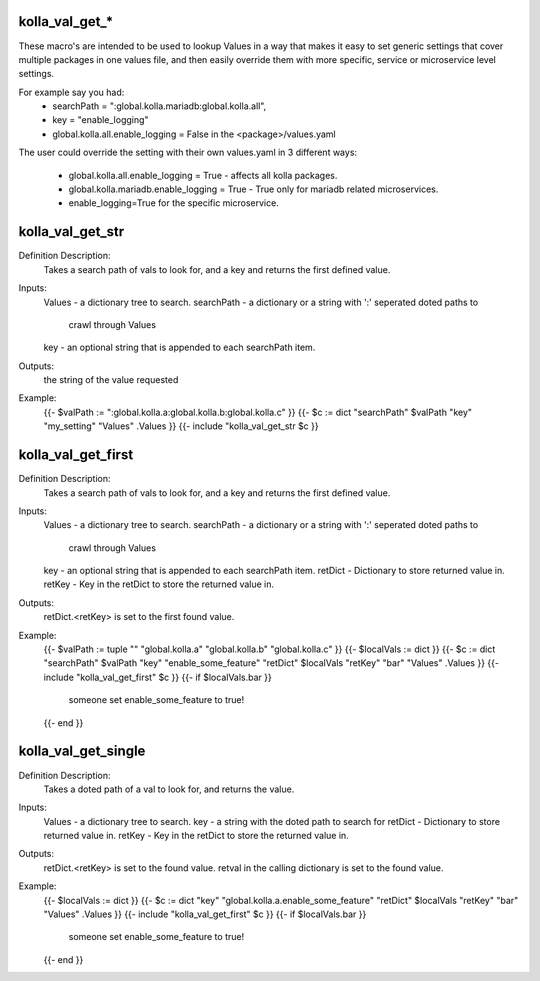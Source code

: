 kolla_val_get_*
===============

These macro's are intended to be used to lookup Values in a way that makes it
easy to set generic settings that cover multiple packages in one values file,
and then easily override them with more specific, service or microservice
level settings.

For example say you had:
  * searchPath = ":global.kolla.mariadb:global.kolla.all",
  * key = "enable_logging"
  * global.kolla.all.enable_logging = False in the <package>/values.yaml

The user could override the setting with their own values.yaml in 3 different
ways:
  * global.kolla.all.enable_logging = True - affects all kolla packages.
  * global.kolla.mariadb.enable_logging = True - True only for mariadb related
    microservices.
  * enable_logging=True for the specific microservice.

kolla_val_get_str
=================

Definition Description:
  Takes a search path of vals to look for, and a key and returns the first
  defined value.
Inputs:
  Values     - a dictionary tree to search.
  searchPath - a dictionary or a string with ':' seperated doted paths to
               crawl through Values
  key        - an optional string that is appended to each searchPath item.
Outputs:
  the string of the value requested
Example:
  {{- $valPath := ":global.kolla.a:global.kolla.b:global.kolla.c" }}
  {{- $c := dict "searchPath" $valPath "key" "my_setting" "Values" .Values }}
  {{- include "kolla_val_get_str $c }}


kolla_val_get_first
===================

Definition Description:
  Takes a search path of vals to look for, and a key and returns the first
  defined value.
Inputs:
  Values     - a dictionary tree to search.
  searchPath - a dictionary or a string with ':' seperated doted paths to
               crawl through Values
  key        - an optional string that is appended to each searchPath item.
  retDict    - Dictionary to store returned value in.
  retKey     - Key in the retDict to store the returned value in.
Outputs:
  retDict.<retKey> is set to the first found value.
Example:
  {{- $valPath := tuple "" "global.kolla.a" "global.kolla.b" "global.kolla.c" }}
  {{- $localVals := dict }}
  {{- $c := dict "searchPath" $valPath "key" "enable_some_feature" "retDict" $localVals "retKey" "bar"  "Values" .Values }}
  {{- include "kolla_val_get_first" $c }}
  {{- if $localVals.bar }}
    someone set enable_some_feature to true!
  {{- end }}


kolla_val_get_single
====================

Definition Description:
  Takes a doted path of a val to look for, and returns the value.
Inputs:
  Values  - a dictionary tree to search.
  key     - a string with the doted path to search for
  retDict - Dictionary to store returned value in.
  retKey  - Key in the retDict to store the returned value in.
Outputs:
  retDict.<retKey> is set to the found value.
  retval in the calling dictionary is set to the found value.
Example:
  {{- $localVals := dict }}
  {{- $c := dict "key" "global.kolla.a.enable_some_feature" "retDict" $localVals "retKey" "bar"  "Values" .Values }}
  {{- include "kolla_val_get_first" $c }}
  {{- if $localVals.bar }}
    someone set enable_some_feature to true!
  {{- end }}
